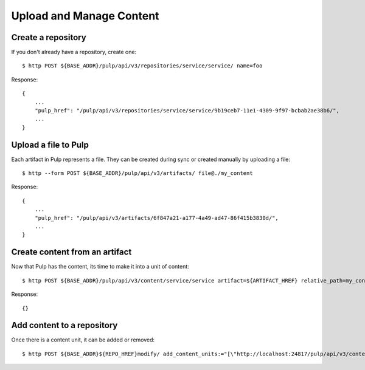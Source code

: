 Upload and Manage Content
=========================

Create a repository
-------------------

If you don't already have a repository, create one::

    $ http POST ${BASE_ADDR}/pulp/api/v3/repositories/service/service/ name=foo

Response::

    {
        ...
        "pulp_href": "/pulp/api/v3/repositories/service/service/9b19ceb7-11e1-4309-9f97-bcbab2ae38b6/",
        ...
    }


Upload a file to Pulp
---------------------

Each artifact in Pulp represents a file. They can be created during sync or created manually by uploading a file::

    $ http --form POST ${BASE_ADDR}/pulp/api/v3/artifacts/ file@./my_content

Response::

    {
        ...
        "pulp_href": "/pulp/api/v3/artifacts/6f847a21-a177-4a49-ad47-86f415b3830d/",
        ...
    }


Create content from an artifact
-------------------------------

Now that Pulp has the content, its time to make it into a unit of content::

    $ http POST ${BASE_ADDR}/pulp/api/v3/content/service/service artifact=${ARTIFACT_HREF} relative_path=my_content

Response::

    {}

Add content to a repository
---------------------------

Once there is a content unit, it can be added or removed::

    $ http POST ${BASE_ADDR}${REPO_HREF}modify/ add_content_units:="[\"http://localhost:24817/pulp/api/v3/content/service/service/ae016be0-0499-4547-881f-c56a1d0186a6/\"]"
